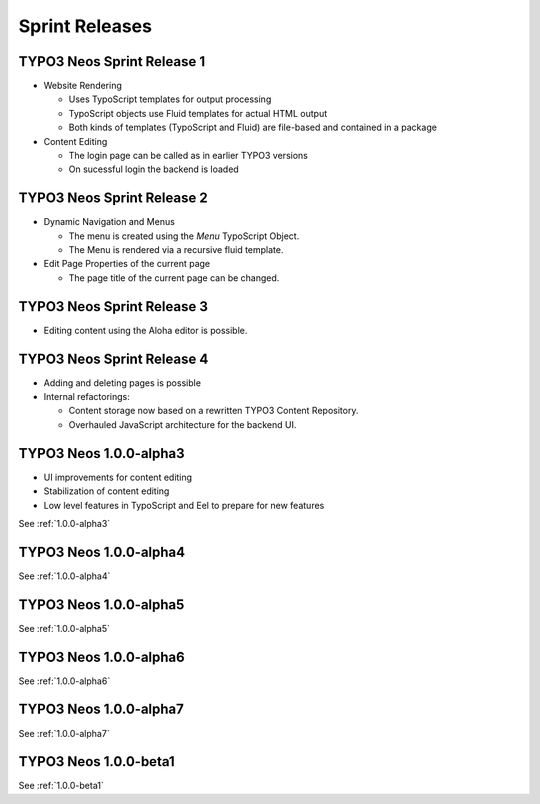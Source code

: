 ===============
Sprint Releases
===============

TYPO3 Neos Sprint Release 1
------------------------------

* Website Rendering

  * Uses TypoScript templates for output processing
  * TypoScript objects use Fluid templates for actual HTML output
  * Both kinds of templates (TypoScript and Fluid) are file-based and contained in a package

* Content Editing

  * The login page can be called as in earlier TYPO3 versions
  * On sucessful login the backend is loaded

TYPO3 Neos Sprint Release 2
------------------------------

* Dynamic Navigation and Menus

  * The menu is created using the `Menu` TypoScript Object.
  * The Menu is rendered via a recursive fluid template.

* Edit Page Properties of the current page

  * The page title of the current page can be changed.

TYPO3 Neos Sprint Release 3
------------------------------

* Editing content using the Aloha editor is possible.

TYPO3 Neos Sprint Release 4
------------------------------

* Adding and deleting pages is possible
* Internal refactorings:

  * Content storage now based on a rewritten TYPO3 Content Repository.
  * Overhauled JavaScript architecture for the backend UI.

TYPO3  Neos 1.0.0-alpha3
------------------------------

* UI improvements for content editing
* Stabilization of content editing
* Low level features in TypoScript and Eel to prepare for new features

See :ref:`1.0.0-alpha3`


TYPO3  Neos 1.0.0-alpha4
------------------------

See :ref:`1.0.0-alpha4`

TYPO3  Neos 1.0.0-alpha5
------------------------

See :ref:`1.0.0-alpha5`

TYPO3  Neos 1.0.0-alpha6
------------------------

See :ref:`1.0.0-alpha6`

TYPO3  Neos 1.0.0-alpha7
------------------------

See :ref:`1.0.0-alpha7`

TYPO3  Neos 1.0.0-beta1
------------------------

See :ref:`1.0.0-beta1`
